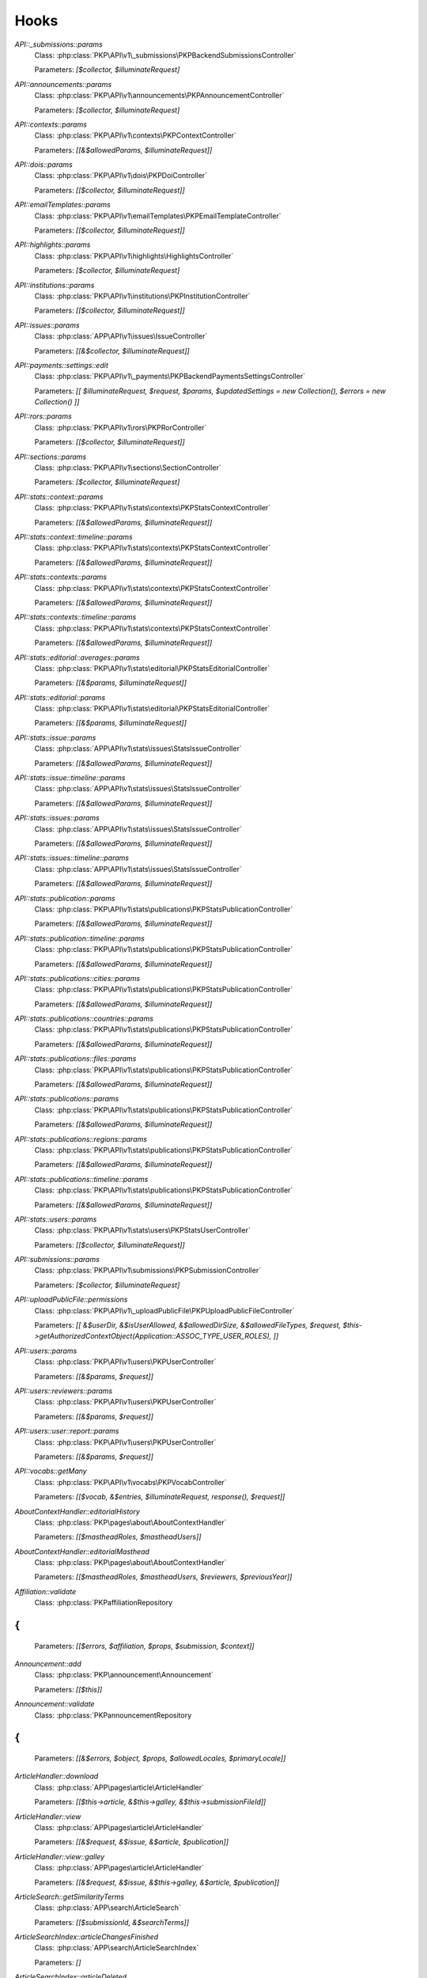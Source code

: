 =====
Hooks
=====
..
  DO NOT EDIT THIS FILE MANUALLY. It is generated by: php lib/pkp/tools/getHooks.php -r

`API::_submissions::params`
    Class: :php:class:`PKP\API\v1\_submissions\PKPBackendSubmissionsController`
    
    Parameters: `[$collector, $illuminateRequest]`

`API::announcements::params`
    Class: :php:class:`PKP\API\v1\announcements\PKPAnnouncementController`
    
    Parameters: `[$collector, $illuminateRequest]`

`API::contexts::params`
    Class: :php:class:`PKP\API\v1\contexts\PKPContextController`
    
    Parameters: `[[&$allowedParams, $illuminateRequest]]`

`API::dois::params`
    Class: :php:class:`PKP\API\v1\dois\PKPDoiController`
    
    Parameters: `[[$collector, $illuminateRequest]]`

`API::emailTemplates::params`
    Class: :php:class:`PKP\API\v1\emailTemplates\PKPEmailTemplateController`
    
    Parameters: `[[$collector, $illuminateRequest]]`

`API::highlights::params`
    Class: :php:class:`PKP\API\v1\highlights\HighlightsController`
    
    Parameters: `[$collector, $illuminateRequest]`

`API::institutions::params`
    Class: :php:class:`PKP\API\v1\institutions\PKPInstitutionController`
    
    Parameters: `[[$collector, $illuminateRequest]]`

`API::issues::params`
    Class: :php:class:`APP\API\v1\issues\IssueController`
    
    Parameters: `[[&$collector, $illuminateRequest]]`

`API::payments::settings::edit`
    Class: :php:class:`PKP\API\v1\_payments\PKPBackendPaymentsSettingsController`
    
    Parameters: `[[ $illuminateRequest, $request, $params, $updatedSettings = new Collection(), $errors = new Collection() ]]`

`API::rors::params`
    Class: :php:class:`PKP\API\v1\rors\PKPRorController`
    
    Parameters: `[[$collector, $illuminateRequest]]`

`API::sections::params`
    Class: :php:class:`PKP\API\v1\sections\SectionController`
    
    Parameters: `[$collector, $illuminateRequest]`

`API::stats::context::params`
    Class: :php:class:`PKP\API\v1\stats\contexts\PKPStatsContextController`
    
    Parameters: `[[&$allowedParams, $illuminateRequest]]`

`API::stats::context::timeline::params`
    Class: :php:class:`PKP\API\v1\stats\contexts\PKPStatsContextController`
    
    Parameters: `[[&$allowedParams, $illuminateRequest]]`

`API::stats::contexts::params`
    Class: :php:class:`PKP\API\v1\stats\contexts\PKPStatsContextController`
    
    Parameters: `[[&$allowedParams, $illuminateRequest]]`

`API::stats::contexts::timeline::params`
    Class: :php:class:`PKP\API\v1\stats\contexts\PKPStatsContextController`
    
    Parameters: `[[&$allowedParams, $illuminateRequest]]`

`API::stats::editorial::averages::params`
    Class: :php:class:`PKP\API\v1\stats\editorial\PKPStatsEditorialController`
    
    Parameters: `[[&$params, $illuminateRequest]]`

`API::stats::editorial::params`
    Class: :php:class:`PKP\API\v1\stats\editorial\PKPStatsEditorialController`
    
    Parameters: `[[&$params, $illuminateRequest]]`

`API::stats::issue::params`
    Class: :php:class:`APP\API\v1\stats\issues\StatsIssueController`
    
    Parameters: `[[&$allowedParams, $illuminateRequest]]`

`API::stats::issue::timeline::params`
    Class: :php:class:`APP\API\v1\stats\issues\StatsIssueController`
    
    Parameters: `[[&$allowedParams, $illuminateRequest]]`

`API::stats::issues::params`
    Class: :php:class:`APP\API\v1\stats\issues\StatsIssueController`
    
    Parameters: `[[&$allowedParams, $illuminateRequest]]`

`API::stats::issues::timeline::params`
    Class: :php:class:`APP\API\v1\stats\issues\StatsIssueController`
    
    Parameters: `[[&$allowedParams, $illuminateRequest]]`

`API::stats::publication::params`
    Class: :php:class:`PKP\API\v1\stats\publications\PKPStatsPublicationController`
    
    Parameters: `[[&$allowedParams, $illuminateRequest]]`

`API::stats::publication::timeline::params`
    Class: :php:class:`PKP\API\v1\stats\publications\PKPStatsPublicationController`
    
    Parameters: `[[&$allowedParams, $illuminateRequest]]`

`API::stats::publications::cities::params`
    Class: :php:class:`PKP\API\v1\stats\publications\PKPStatsPublicationController`
    
    Parameters: `[[&$allowedParams, $illuminateRequest]]`

`API::stats::publications::countries::params`
    Class: :php:class:`PKP\API\v1\stats\publications\PKPStatsPublicationController`
    
    Parameters: `[[&$allowedParams, $illuminateRequest]]`

`API::stats::publications::files::params`
    Class: :php:class:`PKP\API\v1\stats\publications\PKPStatsPublicationController`
    
    Parameters: `[[&$allowedParams, $illuminateRequest]]`

`API::stats::publications::params`
    Class: :php:class:`PKP\API\v1\stats\publications\PKPStatsPublicationController`
    
    Parameters: `[[&$allowedParams, $illuminateRequest]]`

`API::stats::publications::regions::params`
    Class: :php:class:`PKP\API\v1\stats\publications\PKPStatsPublicationController`
    
    Parameters: `[[&$allowedParams, $illuminateRequest]]`

`API::stats::publications::timeline::params`
    Class: :php:class:`PKP\API\v1\stats\publications\PKPStatsPublicationController`
    
    Parameters: `[[&$allowedParams, $illuminateRequest]]`

`API::stats::users::params`
    Class: :php:class:`PKP\API\v1\stats\users\PKPStatsUserController`
    
    Parameters: `[[$collector, $illuminateRequest]]`

`API::submissions::params`
    Class: :php:class:`PKP\API\v1\submissions\PKPSubmissionController`
    
    Parameters: `[$collector, $illuminateRequest]`

`API::uploadPublicFile::permissions`
    Class: :php:class:`PKP\API\v1\_uploadPublicFile\PKPUploadPublicFileController`
    
    Parameters: `[[ &$userDir, &$isUserAllowed, &$allowedDirSize, &$allowedFileTypes, $request, $this->getAuthorizedContextObject(Application::ASSOC_TYPE_USER_ROLES), ]]`

`API::users::params`
    Class: :php:class:`PKP\API\v1\users\PKPUserController`
    
    Parameters: `[[&$params, $request]]`

`API::users::reviewers::params`
    Class: :php:class:`PKP\API\v1\users\PKPUserController`
    
    Parameters: `[[&$params, $request]]`

`API::users::user::report::params`
    Class: :php:class:`PKP\API\v1\users\PKPUserController`
    
    Parameters: `[[&$params, $request]]`

`API::vocabs::getMany`
    Class: :php:class:`PKP\API\v1\vocabs\PKPVocabController`
    
    Parameters: `[[$vocab, &$entries, $illuminateRequest, response(), $request]]`

`AboutContextHandler::editorialHistory`
    Class: :php:class:`PKP\pages\about\AboutContextHandler`
    
    Parameters: `[[$mastheadRoles, $mastheadUsers]]`

`AboutContextHandler::editorialMasthead`
    Class: :php:class:`PKP\pages\about\AboutContextHandler`
    
    Parameters: `[[$mastheadRoles, $mastheadUsers, $reviewers, $previousYear]]`

`Affiliation::validate`
    Class: :php:class:`PKP\affiliation\Repository
{
`
    
    Parameters: `[[$errors, $affiliation, $props, $submission, $context]]`

`Announcement::add`
    Class: :php:class:`PKP\announcement\Announcement`
    
    Parameters: `[[$this]]`

`Announcement::validate`
    Class: :php:class:`PKP\announcement\Repository
{
`
    
    Parameters: `[[&$errors, $object, $props, $allowedLocales, $primaryLocale]]`

`ArticleHandler::download`
    Class: :php:class:`APP\pages\article\ArticleHandler`
    
    Parameters: `[[$this->article, &$this->galley, &$this->submissionFileId]]`

`ArticleHandler::view`
    Class: :php:class:`APP\pages\article\ArticleHandler`
    
    Parameters: `[[&$request, &$issue, &$article, $publication]]`

`ArticleHandler::view::galley`
    Class: :php:class:`APP\pages\article\ArticleHandler`
    
    Parameters: `[[&$request, &$issue, &$this->galley, &$article, $publication]]`

`ArticleSearch::getSimilarityTerms`
    Class: :php:class:`APP\search\ArticleSearch`
    
    Parameters: `[[$submissionId, &$searchTerms]]`

`ArticleSearchIndex::articleChangesFinished`
    Class: :php:class:`APP\search\ArticleSearchIndex`
    
    Parameters: `[]`

`ArticleSearchIndex::articleDeleted`
    Class: :php:class:`APP\search\ArticleSearchIndex`
    
    Parameters: `[[$articleId]]`

`ArticleSearchIndex::articleMetadataChanged`
    Class: :php:class:`APP\search\ArticleSearchIndex`
    
    Parameters: `[[$submission]]`

`ArticleSearchIndex::rebuildIndex`
    Class: :php:class:`APP\search\ArticleSearchIndex`
    
    Parameters: `[[$log, $journal, $switches]]`

`ArticleSearchIndex::submissionFileChanged`
    Class: :php:class:`APP\search\ArticleSearchIndex`
    
    Parameters: `[[$articleId, $type, $submissionFile->getId()]]`

`ArticleSearchIndex::submissionFileDeleted`
    Class: :php:class:`APP\search\ArticleSearchIndex`
    
    Parameters: `[[$articleId, $type, $assocId]]`

`ArticleSearchIndex::submissionFilesChanged`
    Class: :php:class:`APP\search\ArticleSearchIndex`
    
    Parameters: `[[$article]]`

`Author::Collector`
    Class: :php:class:`PKP\author\Collector`
    
    Parameters: `[[&$q, $this]]`

`Author::add`
    Class: :php:class:`PKP\author\Repository
{
`
    
    Parameters: `[[$author]]`

`Author::add::before`
    Class: :php:class:`PKP\author\Repository
{
`
    
    Parameters: `[[$author]]`

`Author::delete::before`
    Class: :php:class:`PKP\author\Repository
{
`
    
    Parameters: `[[$author]]`

`Author::edit`
    Class: :php:class:`PKP\author\Repository
{
`
    
    Parameters: `[[$newAuthor, $author, $params]]`

`Author::newAuthorFromUser`
    Class: :php:class:`PKP\author\Repository
{
`
    
    Parameters: `[[$author, $user]]`

`Author::validate`
    Class: :php:class:`PKP\author\Repository
{
`
    
    Parameters: `[[$errors, $author, $props, $allowedLocales, $primaryLocale]]`

`Category::Collector`
    Class: :php:class:`PKP\category\Collector`
    
    Parameters: `[[&$qb, $this]]`

`Category::validate`
    Class: :php:class:`PKP\category\Repository
{
`
    
    Parameters: `[[&$errors, $object, $props, $allowedLocales, $primaryLocale]]`

`Citation::importCitations::after`
    Class: :php:class:`PKP\citation\CitationDAO`
    
    Parameters: `[$publicationId, $existingCitations, $importedCitations]`

`CitationStyleLanguage::citation`
    Class: :php:class:`APP\plugins\generic\citationStyleLanguage\CitationStyleLanguagePlugin`
    
    Parameters: `[[&$citationData, &$citationStyle, $submission, $issue, $context, $publication]]`

`CitationStyleLanguage::citationDownloadDefaults`
    Class: :php:class:`APP\plugins\generic\citationStyleLanguage\CitationStyleLanguagePlugin`
    
    Parameters: `[[&$defaults, $this]]`

`CitationStyleLanguage::citationStyleDefaults`
    Class: :php:class:`APP\plugins\generic\citationStyleLanguage\CitationStyleLanguagePlugin`
    
    Parameters: `[[&$defaults, $this]]`

`Context::add`
    Class: :php:class:`PKP\services\PKPContextService`
    
    Parameters: `[[&$context, $request]]`

`Context::defaults::localeParams`
    Class: :php:class:`PKP\services\PKPContextService`
    
    Parameters: `[[&$localeParams, $context, $request]]`

`Context::delete::before`
    Class: :php:class:`PKP\services\PKPContextService`
    
    Parameters: `[[&$context]]`

`Context::edit`
    Class: :php:class:`PKP\services\PKPContextService`
    
    Parameters: `[[&$newContext, $context, $params, $request]]`

`Context::getContexts::queryObject`
    Class: :php:class:`PKP\services\queryBuilders\PKPContextQueryBuilder`
    
    Parameters: `[[&$q, $this]]`

`Context::getMany::queryBuilder`
    Class: :php:class:`PKP\services\PKPContextService`
    
    Parameters: `[[&$contextListQB, $args]]`

`Context::getProperties`
    Class: :php:class:`PKP\services\PKPContextService`
    
    Parameters: `[[&$values, $context, $props, $args]]`

`Context::restoreLocaleDefaults::localeParams`
    Class: :php:class:`PKP\services\PKPContextService`
    
    Parameters: `[[&$localeParams, $context, $request, $locale]]`

`Context::validate`
    Class: :php:class:`PKP\services\PKPContextService`
    
    Parameters: `[[&$errors, $action, $props, $allowedLocales, $primaryLocale]]`

`Dashboard::views`
    Class: :php:class:`PKP\pages\dashboard\DashboardPage:`
    
    Parameters: `[[&$views, $userRoles]]`

`Dc11SchemaArticleAdapter::extractMetadataFromDataObject`
    Class: :php:class:`APP\plugins\metadata\dc11\filter\Dc11SchemaArticleAdapter`
    
    Parameters: `[[$this, $article, $journal, $issue, &$dc11Description]]`

`Decision::Collector`
    Class: :php:class:`PKP\decision\Collector`
    
    Parameters: `[[&$qb, $this]]`

`Decision::add`
    Class: :php:class:`PKP\decision\Repository
{
`
    
    Parameters: `[[$decision]]`

`Decision::validate`
    Class: :php:class:`PKP\decision\Repository
{
`
    
    Parameters: `[[&$errors, $props]]`

`Dispatcher::dispatch`
    Class: :php:class:`PKP\core\Dispatcher
{
`
    
    Parameters: `[[$request]]`

`Doi::Collector`
    Class: :php:class:`PKP\doi\Collector`
    
    Parameters: `[[&$q, $this]]`

`Doi::markRegistered`
    Class: :php:class:`PKP\doi\Repository
{
`
    
    Parameters: `[[&$editParams]]`

`Doi::suffixValidation`
    Class: :php:class:`PKP\doi\Repository
{
`
    
    Parameters: `[[&$validRegexPattern]]`

`Doi::validate`
    Class: :php:class:`PKP\doi\Repository
{
`
    
    Parameters: `[[&$errors, $object, $props]]`

`DoiListPanel::setConfig`
    Class: :php:class:`PKP\components\listPanels\PKPDoiListPanel`
    
    Parameters: `[[&$config]]`

`DoiSettingsForm::setEnabledRegistrationAgencies`
    Class: :php:class:`PKP\components\forms\context\PKPDoiRegistrationSettingsForm`
    
    Parameters: `[[&$registrationAgencies]]`

`DoisHandler::setListPanelArgs`
    Class: :php:class:`PKP\pages\dois\PKPDoisHandler`
    
    Parameters: `[[&$commonArgs]]`

`EditorAction::addReviewer`
    Class: :php:class:`PKP\submission\action\EditorAction
{
`
    
    Parameters: `[[&$submission, $reviewerId]]`

`EditorAction::clearReview`
    Class: :php:class:`PKP\controllers\grid\users\reviewer\form\UnassignReviewerForm`
    
    Parameters: `[[&$submission, $reviewAssignment]]`

`EditorAction::reinstateReview`
    Class: :php:class:`PKP\controllers\grid\users\reviewer\form\ReinstateReviewerForm`
    
    Parameters: `[[&$submission, $reviewAssignment]]`

`EditorAction::setDueDates`
    Class: :php:class:`PKP\submission\action\EditorAction
{
`
    
    Parameters: `[[&$reviewAssignment, &$reviewer, &$reviewDueDate, &$responseDueDate]]`

`EditorialStats::averages`
    Class: :php:class:`PKP\services\PKPStatsEditorialService
{
`
    
    Parameters: `[[&$averages, $args]]`

`EditorialStats::overview`
    Class: :php:class:`PKP\services\PKPStatsEditorialService
{
`
    
    Parameters: `[[&$overview, $args]]`

`EmailTemplate::Collector::custom`
    Class: :php:class:`PKP\emailTemplate\Collector`
    
    Parameters: `[[$q, $this]]`

`EmailTemplate::Collector::default`
    Class: :php:class:`PKP\emailTemplate\Collector`
    
    Parameters: `[[$q, $this]]`

`EmailTemplate::add`
    Class: :php:class:`PKP\emailTemplate\Repository
{
`
    
    Parameters: `[[$emailTemplate]]`

`EmailTemplate::restoreDefaults`
    Class: :php:class:`PKP\emailTemplate\Repository
{
`
    
    Parameters: `[[&$deletedKeys, $contextId]]`

`EmailTemplate::validate`
    Class: :php:class:`PKP\emailTemplate\Repository
{
`
    
    Parameters: `[[&$errors, $object, $props, $allowedLocales, $primaryLocale]]`

`EventLog::Collector::getQueryBuilder`
    Class: :php:class:`PKP\log\event\Collector`
    
    Parameters: `[[&$q, $this]]`

`EventLog::validate`
    Class: :php:class:`PKP\log\event\Repository
{
`
    
    Parameters: `[[&$errors, $object, $props, $allowedLocales, $primaryLocale]]`

`File::adapter`
    Class: :php:class:`PKP\services\PKPFileService
{
`
    
    Parameters: `[[&$adapter, $this]]`

`File::download`
    Class: :php:class:`PKP\services\PKPFileService
{
`
    
    Parameters: `[[$file, &$filename, $inline]]`

`File::formatFilename`
    Class: :php:class:`PKP\services\PKPFileService
{
`
    
    Parameters: `[[&$newFilename, $path, $filename]]`

`FileManager::deleteFile`
    Class: :php:class:`PKP\file\FileManager
{
`
    
    Parameters: `[[$filePath, &$result]]`

`FileManager::downloadFile`
    Class: :php:class:`PKP\file\FileManager
{
`
    
    Parameters: `[[&$filePath, &$mediaType, &$inline, &$result, &$fileName]]`

`FileManager::downloadFileFinished`
    Class: :php:class:`APP\pages\article\ArticleHandler`
    
    Parameters: `[[&$returner]]`

`Form::config::after`
    Class: :php:class:`PKP\components\forms\FormComponent
{
`
    
    Parameters: `[[&$config, $this]]`

`Form::config::before`
    Class: :php:class:`PKP\components\forms\FormComponent
{
`
    
    Parameters: `[$this]`

`Galley::getMany::queryObject`
    Class: :php:class:`APP\services\queryBuilders\GalleyQueryBuilder`
    
    Parameters: `[[&$q, $this]]`

`Galley::validate`
    Class: :php:class:`PKP\galley\Repository
{
`
    
    Parameters: `[[&$errors, $object, $props, $allowedLocales, $primaryLocale]]`

`GenreDAO::_fromRow`
    Class: :php:class:`PKP\submission\GenreDAO`
    
    Parameters: `[[&$genre, &$row]]`

`Highlight::add`
    Class: :php:class:`PKP\highlight\Repository
{
`
    
    Parameters: `[$highlight]`

`Highlight::edit`
    Class: :php:class:`PKP\highlight\Repository
{
`
    
    Parameters: `[$newHighlight, $highlight, $params]`

`Highlight::validate`
    Class: :php:class:`PKP\highlight\Repository
{
`
    
    Parameters: `[&$errors, $object, $props, $context]`

`HtmlArticleGalleyPlugin::articleDownload`
    Class: :php:class:`APP\plugins\generic\htmlArticleGalley\HtmlArticleGalleyPlugin`
    
    Parameters: `[[$article, &$galley, &$fileId]]`

`HtmlArticleGalleyPlugin::articleDownloadFinished`
    Class: :php:class:`APP\plugins\generic\htmlArticleGalley\HtmlArticleGalleyPlugin`
    
    Parameters: `[[&$returner]]`

`IndividualSubscriptionDAO::_fromRow`
    Class: :php:class:`APP\subscription\IndividualSubscriptionDAO`
    
    Parameters: `[[&$individualSubscription, &$row]]`

`Installer::Installer`
    Class: :php:class:`PKP\install\Installer
{
`
    
    Parameters: `[[$this, &$descriptor, &$params]]`

`Installer::destroy`
    Class: :php:class:`PKP\install\Installer
{
`
    
    Parameters: `[[$this]]`

`Installer::executeInstaller`
    Class: :php:class:`PKP\install\Installer
{
`
    
    Parameters: `[[$this, &$result]]`

`Installer::parseInstaller`
    Class: :php:class:`PKP\install\Installer
{
`
    
    Parameters: `[[$this, &$result]]`

`Installer::postInstall`
    Class: :php:class:`PKP\install\Installer
{
`
    
    Parameters: `[[$this, &$result]]`

`Installer::preInstall`
    Class: :php:class:`PKP\install\Installer
{
`
    
    Parameters: `[[$this, &$result]]`

`Installer::updateVersion`
    Class: :php:class:`PKP\install\Installer
{
`
    
    Parameters: `[[$this, &$result]]`

`Institution::validate`
    Class: :php:class:`PKP\institution\Repository
{
`
    
    Parameters: `[[&$errors, $object, $props, $allowedLocales, $primaryLocale]]`

`InstitutionalSubscriptionDAO::_fromRow`
    Class: :php:class:`APP\subscription\InstitutionalSubscriptionDAO`
    
    Parameters: `[[&$institutionalSubscription, &$row]]`

`Issue::getMany::queryObject`
    Class: :php:class:`APP\issue\Collector`
    
    Parameters: `[[&$q, $this]]`

`Issue::validate`
    Class: :php:class:`APP\issue\Repository
{
`
    
    Parameters: `[[&$errors, $object, $props, $allowedLocales, $primaryLocale]]`

`IssueAccessForm::execute`
    Class: :php:class:`APP\controllers\grid\issues\form\IssueAccessForm`
    
    Parameters: `[[$this, $this->_issue]]`

`IssueAction::subscribedDomain`
    Class: :php:class:`APP\issue\IssueAction
{
`
    
    Parameters: `[[&$request, &$journal, &$issueId, &$articleId, &$result]]`

`IssueAction::subscribedUser`
    Class: :php:class:`APP\issue\IssueAction
{
`
    
    Parameters: `[[&$user, &$journal, &$issueId, &$articleId, &$result]]`

`IssueAction::subscriptionRequired`
    Class: :php:class:`APP\issue\IssueAction
{
`
    
    Parameters: `[[&$journal, &$issue, &$result]]`

`IssueFileDAO::_returnIssueFileFromRow`
    Class: :php:class:`APP\issue\IssueFileDAO`
    
    Parameters: `[[&$issueFile, &$row]]`

`IssueFileManager::fromTemporaryFile`
    Class: :php:class:`APP\file\IssueFileManager`
    
    Parameters: `[[&$temporaryFile, &$contentType, &$result]]`

`IssueGalleyDAO::_fromRow`
    Class: :php:class:`APP\issue\IssueGalleyDAO`
    
    Parameters: `[[&$galley, &$row]]`

`IssueGalleyDAO::deleteById`
    Class: :php:class:`APP\issue\IssueGalleyDAO`
    
    Parameters: `[[&$galleyId, &$issueId]]`

`IssueGalleyDAO::getById`
    Class: :php:class:`APP\issue\IssueGalleyDAO`
    
    Parameters: `[[&$galleyId, &$issueId, &$returner]]`

`IssueGalleyDAO::getByPubId`
    Class: :php:class:`APP\issue\IssueGalleyDAO`
    
    Parameters: `[[&$pubIdType, &$pubId, &$issueId, &$returner]]`

`IssueGalleyDAO::getGalleysByIssue`
    Class: :php:class:`APP\issue\IssueGalleyDAO`
    
    Parameters: `[[&$galleys, &$issueId]]`

`IssueGalleyDAO::insertObject`
    Class: :php:class:`APP\issue\IssueGalleyDAO`
    
    Parameters: `[[&$galley, $galley->getId()]]`

`IssueGridHandler::publishIssue`
    Class: :php:class:`APP\controllers\grid\issues\IssueGridHandler`
    
    Parameters: `[[&$issue]]`

`IssueGridHandler::unpublishIssue`
    Class: :php:class:`APP\controllers\grid\issues\IssueGridHandler`
    
    Parameters: `[[&$issue]]`

`IssueHandler::download`
    Class: :php:class:`APP\pages\issue\IssueHandler`
    
    Parameters: `[[&$issue, &$galley]]`

`IssueHandler::view::galley`
    Class: :php:class:`APP\pages\issue\IssueHandler`
    
    Parameters: `[[&$request, &$issue, &$galley]]`

`LibraryFileDAO::_fromRow`
    Class: :php:class:`PKP\context\LibraryFileDAO`
    
    Parameters: `[[&$libraryFile, &$row]]`

`LinkAction::construct`
    Class: :php:class:`PKP\linkAction\LinkAction
{
`
    
    Parameters: `[[$this]]`

`LoadComponentHandler`
    Class: :php:class:`PKP\core\PKPComponentRouter`
    
    Parameters: `[[&$component, &$op, &$componentInstance]]`

`LoadHandler`
    Class: :php:class:`PKP\core\PKPPageRouter`
    
    Parameters: `[[&$page, &$op, &$sourceFile, &$handler]]`

`Locale::installLocale`
    Class: :php:class:`PKP\i18n\Locale`
    
    Parameters: `[[&$locale]]`

`Locale::translate`
    Class: :php:class:`PKP\i18n\Locale`
    
    Parameters: `[[&$value, $key, $params, $number, $locale, $localeBundle]]`

`Mailer::Mailables`
    Class: :php:class:`PKP\mail\Repository
{
`
    
    Parameters: `[[$mailables, $context]]`

`NavigationMenus::displaySettings`
    Class: :php:class:`PKP\services\PKPNavigationMenuService
{
`
    
    Parameters: `[[$navigationMenuItem, $navigationMenu]]`

`NavigationMenus::itemCustomTemplates`
    Class: :php:class:`PKP\services\PKPNavigationMenuService
{
`
    
    Parameters: `[[&$templates]]`

`NavigationMenus::itemTypes`
    Class: :php:class:`PKP\services\PKPNavigationMenuService
{
`
    
    Parameters: `[[&$types]]`

`NotificationManager::getNotificationMessage`
    Class: :php:class:`APP\notification\NotificationManager`
    
    Parameters: `[[&$notification, &$message]]`

`OAI::metadataFormats`
    Class: :php:class:`PKP\oai\OAI
{
`
    
    Parameters: `[[$namesOnly, $identifier, &$formats]]`

`OAIDAO::_returnIdentifierFromRow`
    Class: :php:class:`PKP\oai\PKPOAIDAO`
    
    Parameters: `[[&$record, &$row]]`

`OAIDAO::_returnRecordFromRow`
    Class: :php:class:`PKP\oai\PKPOAIDAO`
    
    Parameters: `[[&$record, &$row]]`

`OAIDAO::getJournalSets`
    Class: :php:class:`APP\oai\ojs\OAIDAO`
    
    Parameters: `[[$this, $journalId, $offset, $limit, $total, &$sets]]`

`PKPApplication::execute::catch`
    Class: :php:class:`PKP\core\iPKPApplicationInfoProvider
{
`
    
    Parameters: `['throwable' => $t]`

`PKPPageRouter::url`
    Class: :php:class:`PKP\core\PKPPageRouter`
    
    Parameters: `['request' => $request, 'newContext' => $newContext, 'page' => $page, 'op' => $op, 'path' => $path, 'params' => $params, 'anchor' => $anchor, 'escape' => $escape, 'urlLocaleForPage' => $urlLocaleForPage]`

`PageHandler::compileLess`
    Class: :php:class:`PKP\template\PKPTemplateManager`
    
    Parameters: `[[&$less, &$lessFile, &$args, $name, $request]]`

`PageHandler::displayCss`
    Class: :php:class:`PKP\controllers\page\PageHandler`
    
    Parameters: `[[$request, &$name, &$result, &$lastModified]]`

`PageHandler::getCompiledLess`
    Class: :php:class:`PKP\controllers\page\PageHandler`
    
    Parameters: `[[ 'request' => $request, 'name' => &$name, 'styles' => &$styles, ]]`

`PluginRegistry::getCategories`
    Class: :php:class:`PKP\plugins\PluginRegistry
{
`
    
    Parameters: `[[&$categories]]`

`PluginRegistry::loadCategory`
    Class: :php:class:`PKP\plugins\PluginRegistry
{
`
    
    Parameters: `[[&$category, &$plugins]]`

`Publication::Collector`
    Class: :php:class:`PKP\publication\Collector`
    
    Parameters: `[[&$qb, $this]]`

`Publication::publish::before`
    Class: :php:class:`PKP\publication\Repository
{
`
    
    Parameters: `[[&$newPublication, $publication]]`

`Publication::unpublish::before`
    Class: :php:class:`PKP\publication\Repository
{
`
    
    Parameters: `[[ &$newPublication, $publication ]]`

`Publication::validate`
    Class: :php:class:`PKP\publication\Repository
{
`
    
    Parameters: `[[&$errors, $publication, $props, $allowedLocales, $primaryLocale]]`

`Publication::validatePublish`
    Class: :php:class:`PKP\publication\Repository
{
`
    
    Parameters: `[[&$errors, $publication, $submission, $allowedLocales, $primaryLocale]]`

`Publication::version`
    Class: :php:class:`PKP\publication\Repository
{
`
    
    Parameters: `[[&$newPublication, $publication]]`

`PublisherLibrary::types::names`
    Class: :php:class:`PKP\file\PKPLibraryFileManager`
    
    Parameters: `[[&$typeNameMap]]`

`PublisherLibrary::types::suffixes`
    Class: :php:class:`PKP\file\PKPLibraryFileManager`
    
    Parameters: `[[&$map]]`

`PublisherLibrary::types::titles`
    Class: :php:class:`PKP\file\PKPLibraryFileManager`
    
    Parameters: `[[&$map]]`

`Request::getBasePath`
    Class: :php:class:`PKP\core\PKPRequest
{
`
    
    Parameters: `[[&$this->_basePath]]`

`Request::getBaseUrl`
    Class: :php:class:`PKP\core\PKPRequest
{
`
    
    Parameters: `[[&$baseUrl]]`

`Request::getCompleteUrl`
    Class: :php:class:`PKP\core\PKPRequest
{
`
    
    Parameters: `[[&$completeUrl]]`

`Request::getIndexUrl`
    Class: :php:class:`PKP\core\PKPRequest
{
`
    
    Parameters: `[[&$indexUrl]]`

`Request::getProtocol`
    Class: :php:class:`PKP\core\PKPRequest
{
`
    
    Parameters: `[[&$this->_protocol]]`

`Request::getQueryString`
    Class: :php:class:`PKP\core\PKPRequest
{
`
    
    Parameters: `[[&$queryString]]`

`Request::getRemoteAddr`
    Class: :php:class:`PKP\core\PKPRequest
{
`
    
    Parameters: `[[&$ipaddr]]`

`Request::getRemoteDomain`
    Class: :php:class:`PKP\core\PKPRequest
{
`
    
    Parameters: `[[&$remoteDomain]]`

`Request::getRequestPath`
    Class: :php:class:`PKP\core\PKPRequest
{
`
    
    Parameters: `[[&$this->_requestPath]]`

`Request::getRequestUrl`
    Class: :php:class:`PKP\core\PKPRequest
{
`
    
    Parameters: `[[&$requestUrl]]`

`Request::getServerHost`
    Class: :php:class:`PKP\core\PKPRequest
{
`
    
    Parameters: `[[&$this->_serverHost, &$default, &$includePort]]`

`Request::getUserAgent`
    Class: :php:class:`PKP\core\PKPRequest
{
`
    
    Parameters: `[[&$this->_userAgent]]`

`Request::redirect`
    Class: :php:class:`PKP\core\PKPRequest
{
`
    
    Parameters: `[[&$url]]`

`RestrictedSiteAccessPolicy::_getLoginExemptions`
    Class: :php:class:`PKP\security\authorization\RestrictedSiteAccessPolicy`
    
    Parameters: `[[[&$exemptions]]]`

`ReviewAssignment::add`
    Class: :php:class:`PKP\submission\reviewAssignment\Repository
{
`
    
    Parameters: `[[$reviewAssignment]]`

`ReviewAssignment::delete::before`
    Class: :php:class:`PKP\submission\reviewAssignment\Repository
{
`
    
    Parameters: `[[$reviewAssignment]]`

`ReviewAssignment::edit`
    Class: :php:class:`PKP\submission\reviewAssignment\Repository
{
`
    
    Parameters: `[[$newReviewAssignment, $reviewAssignment, $params]]`

`ReviewAssignment::validate`
    Class: :php:class:`PKP\submission\reviewAssignment\Repository
{
`
    
    Parameters: `[&$errors, $object, $props, $allowedLocales, $primaryLocale]`

`ReviewFormDAO::_fromRow`
    Class: :php:class:`PKP\reviewForm\ReviewFormDAO`
    
    Parameters: `[[&$reviewForm, &$row]]`

`ReviewFormElementDAO::_fromRow`
    Class: :php:class:`PKP\reviewForm\ReviewFormElementDAO`
    
    Parameters: `[[&$reviewFormElement, &$row]]`

`ReviewFormResponseDAO::_returnReviewFormResponseFromRow`
    Class: :php:class:`PKP\reviewForm\ReviewFormResponseDAO`
    
    Parameters: `[[&$reviewFormResponse, &$row]]`

`ReviewerAction::confirmReview`
    Class: :php:class:`PKP\submission\reviewer\ReviewerAction
{
`
    
    Parameters: `[[$request, $submission, $mailable, $decline]]`

`Ror::validate`
    Class: :php:class:`PKP\ror\Repository
{
`
    
    Parameters: `[[$errors, $ror, $props]]`

`Router::getIndexUrl`
    Class: :php:class:`PKP\core\PKPRouter
{
`
    
    Parameters: `[[&$this->_indexUrl]]`

`Router::getRequestedContextPath`
    Class: :php:class:`PKP\core\PKPRouter
{
`
    
    Parameters: `[[&$this->_contextPath]]`

`Schema::get::`
    Class: :php:class:`PKP\services\PKPSchemaService
{
`
    
    Parameters: ``
    
    * @hook Schema::get::before::`

`Schema::get::(schemaName)`
    Class: :php:class:`PKP\services\PKPSchemaService
{
`
    
    Parameters: `[[schema]]`

`Schema::get::before::`
    Class: :php:class:`PKP\services\PKPSchemaService
{
`
    
    Parameters: ``
    
    * @hook Schema::get::before::`

`Section::validate`
    Class: :php:class:`PKP\section\Repository
{
`
    
    Parameters: `[[&$errors, $object, $props, $allowedLocales, $primaryLocale]]`

`Site::edit`
    Class: :php:class:`PKP\services\PKPSiteService`
    
    Parameters: `[[&$newSite, $site, $params, $request]]`

`Site::getProperties`
    Class: :php:class:`PKP\services\PKPSiteService`
    
    Parameters: `[[&$values, $site, $props, $args]]`

`Site::validate`
    Class: :php:class:`PKP\services\PKPSiteService`
    
    Parameters: `[[&$errors, $props, $allowedLocales, $primaryLocale]]`

`SitemapHandler::createJournalSitemap`
    Class: :php:class:`APP\pages\sitemap\SitemapHandler`
    
    Parameters: `[[&$doc]]`

`Stats::editorial::queryBuilder`
    Class: :php:class:`PKP\services\PKPStatsEditorialService
{
`
    
    Parameters: `[[&$qb, $args]]`

`Stats::editorial::queryObject`
    Class: :php:class:`PKP\services\queryBuilders\PKPStatsEditorialQueryBuilder
{
`
    
    Parameters: `[[&$q, $this]]`

`Stats::getTimeline::queryBuilder`
    Class: :php:class:`PKP\services\PKPStatsServiceTrait
{
`
    
    Parameters: `[[&$timelineQB, $args]]`

`Stats::logUsageEvent`
    Class: :php:class:`PKP\observers\listeners\LogUsageEvent
{
`
    
    Parameters: `[[$usageEventLogEntry]]`

`StatsContext::queryObject`
    Class: :php:class:`PKP\services\queryBuilders\PKPStatsContextQueryBuilder`
    
    Parameters: `[[&$q, $this]]`

`StatsGeo::queryObject`
    Class: :php:class:`PKP\services\queryBuilders\PKPStatsGeoQueryBuilder`
    
    Parameters: `[[&$q, $this]]`

`StatsIssue::getCount::queryBuilder`
    Class: :php:class:`APP\services\StatsIssueService
{
`
    
    Parameters: `[[&$metricsQB, $args]]`

`StatsIssue::getTotals::queryBuilder`
    Class: :php:class:`APP\services\StatsIssueService
{
`
    
    Parameters: `[[&$metricsQB, $args]]`

`StatsIssue::getTotalsByType::queryBuilder`
    Class: :php:class:`APP\services\StatsIssueService
{
`
    
    Parameters: `[[&$metricsQB, $args]]`

`StatsIssue::queryBuilder`
    Class: :php:class:`APP\services\StatsIssueService
{
`
    
    Parameters: `[[&$statsQB, $args]]`

`StatsIssue::queryObject`
    Class: :php:class:`APP\services\queryBuilders\StatsIssueQueryBuilder`
    
    Parameters: `[[&$q, $this]]`

`StatsPublication::getCount::queryBuilder`
    Class: :php:class:`PKP\services\PKPStatsPublicationService
{
`
    
    Parameters: `[[&$metricsQB, $args]]`

`StatsPublication::getFilesCount::queryBuilder`
    Class: :php:class:`PKP\services\PKPStatsPublicationService
{
`
    
    Parameters: `[[&$metricsQB, $args]]`

`StatsPublication::getFilesTotals::queryBuilder`
    Class: :php:class:`PKP\services\PKPStatsPublicationService
{
`
    
    Parameters: `[[&$metricsQB, $args]]`

`StatsPublication::getTotals::queryBuilder`
    Class: :php:class:`PKP\services\PKPStatsPublicationService
{
`
    
    Parameters: `[[&$metricsQB, $args]]`

`StatsPublication::getTotalsByType::queryBuilder`
    Class: :php:class:`PKP\services\PKPStatsPublicationService
{
`
    
    Parameters: `[[&$metricsQB, $args]]`

`StatsPublication::queryBuilder`
    Class: :php:class:`PKP\services\PKPStatsPublicationService
{
`
    
    Parameters: `[[&$statsQB, $args]]`

`StatsPublication::queryObject`
    Class: :php:class:`PKP\services\queryBuilders\PKPStatsPublicationQueryBuilder`
    
    Parameters: `[[&$q, $this]]`

`StatsSushi::queryObject`
    Class: :php:class:`PKP\services\queryBuilders\PKPStatsSushiQueryBuilder`
    
    Parameters: `[[&$q, $this]]`

`Submission::Collector`
    Class: :php:class:`PKP\submission\Collector`
    
    Parameters: `[[&$q, $this]]`

`Submission::add`
    Class: :php:class:`PKP\submission\Repository
{
`
    
    Parameters: `[[$submission]]`

`Submission::getSubmissionsListProps`
    Class: :php:class:`PKP\submission\maps\Schema`
    
    Parameters: `[[&$props]]`

`Submission::updateStatus`
    Class: :php:class:`PKP\submission\Repository
{
`
    
    Parameters: `[[&$newStatus, $status, $submission]]`

`Submission::validate`
    Class: :php:class:`PKP\submission\Repository
{
`
    
    Parameters: `[[&$errors, $submission, $props, $allowedLocales, $primaryLocale]]`

`Submission::validateSubmit`
    Class: :php:class:`PKP\submission\Repository
{
`
    
    Parameters: `[[&$errors, $submission, $context]]`

`SubmissionCommentDAO::_fromRow`
    Class: :php:class:`PKP\submission\SubmissionCommentDAO`
    
    Parameters: `[[&$submissionComment, &$row]]`

`SubmissionFile::Collector::getQueryBuilder`
    Class: :php:class:`PKP\submissionFile\Collector`
    
    Parameters: `[[&$qb, $this]]`

`SubmissionFile::supportsDependentFiles`
    Class: :php:class:`PKP\submissionFile\Repository
{
`
    
    Parameters: `[[&$result, $submissionFile]]`

`SubmissionFile::validate`
    Class: :php:class:`PKP\submissionFile\Repository
{
`
    
    Parameters: `[[ &$errors, $object, $props, $allowedLocales, $primaryLocale ]]`

`SubmissionSearch::getResultSetOrderingOptions`
    Class: :php:class:`APP\search\ArticleSearch`
    
    Parameters: `[[$context, &$resultSetOrderingOptions]]`

`SubmissionSearch::retrieveResults`
    Class: :php:class:`PKP\search\SubmissionSearch
{
`
    
    Parameters: `[[&$context, &$keywords, $publishedFrom, $publishedTo, $orderBy, $orderDir, $exclude, $page, $itemsPerPage, &$totalResults, &$error, &$results]]`

`SubscriptionDAO::_fromRow`
    Class: :php:class:`APP\subscription\SubscriptionDAO`
    
    Parameters: `[[&$subscription, &$row]]`

`SubscriptionTypeDAO::_fromRow`
    Class: :php:class:`APP\subscription\SubscriptionTypeDAO`
    
    Parameters: `[[&$subscriptionType, &$row]]`

`TemplateManager::display`
    Class: :php:class:`PKP\template\PKPTemplateManager`
    
    Parameters: `[[$this, &$template, &$output]]`

`TemplateManager::fetch`
    Class: :php:class:`PKP\template\PKPTemplateManager`
    
    Parameters: `[[$this, $template, $cache_id, $compile_id, &$result]]`

`TemplateManager::setupBackendPage`
    Class: :php:class:`PKP\template\PKPTemplateManager`
    
    Parameters: `[]`

`TemplateResource::getFilename`
    Class: :php:class:`PKP\template\PKPTemplateResource`
    
    Parameters: `[[&$filePath, $template]]`

`TemporaryFileDAO::_returnTemporaryFileFromRow`
    Class: :php:class:`PKP\file\TemporaryFileDAO`
    
    Parameters: `[[&$temporaryFile, &$row]]`

`ThankReviewerForm::thankReviewer`
    Class: :php:class:`PKP\controllers\grid\users\reviewer\form\ThankReviewerForm`
    
    Parameters: `[[$submission, $reviewAssignment, $mailable]]`

`UsageEventPlugin::getUsageEvent`
    Class: :php:class:`PKP\plugins\generic\usageEvent\PKPUsageEventPlugin`
    
    Parameters: `[$hookName, $usageEvent, ...]`

`User::Collector`
    Class: :php:class:`PKP\user\Collector`
    
    Parameters: `[[$query, $this]]`

`User::getReport`
    Class: :php:class:`PKP\user\Repository
{
`
    
    Parameters: `[[$report]]`

`UserAction::mergeUsers`
    Class: :php:class:`PKP\user\Repository
{
`
    
    Parameters: `[[&$oldUserId, &$newUserId]]`

`UserGroup::add`
    Class: :php:class:`PKP\userGroup\UserGroup`
    
    Parameters: `[[$this]]`

`UserGroup::delete::before`
    Class: :php:class:`PKP\userGroup\UserGroup`
    
    Parameters: `[[$userGroup]]`

`UserGroup::edit`
    Class: :php:class:`PKP\userGroup\UserGroup`
    
    Parameters: `[[$this]]`

`UserGroup::validate`
    Class: :php:class:`PKP\userGroup\Repository
{
`
    
    Parameters: `[[$errors, $userGroup, $props, $allowedLocales, $primaryLocale]]`

`UserSchema::getProperties::values`
    Class: :php:class:`PKP\user\maps\Schema`
    
    Parameters: `[[$this, &$output, $user, $props]]`

`VersionDAO::_returnVersionFromRow`
    Class: :php:class:`PKP\site\VersionDAO`
    
    Parameters: `[[&$version, &$row]]`

`Workflow::Decisions`
    Class: :php:class:`APP\submission\maps\Schema`
    
    Parameters: `[[&$decisionTypes, $stageId]]`

`crossrefexportplugin::deposited`
    Class: :php:class:`APP\plugins\generic\crossref\CrossrefExportPlugin`
    
    Parameters: `[[$this, $response->getBody(), $objects]]`

`issueform::execute`
    Class: :php:class:`APP\controllers\grid\issues\form\IssueForm`
    
    Parameters: `[[$this, $issue]]`

